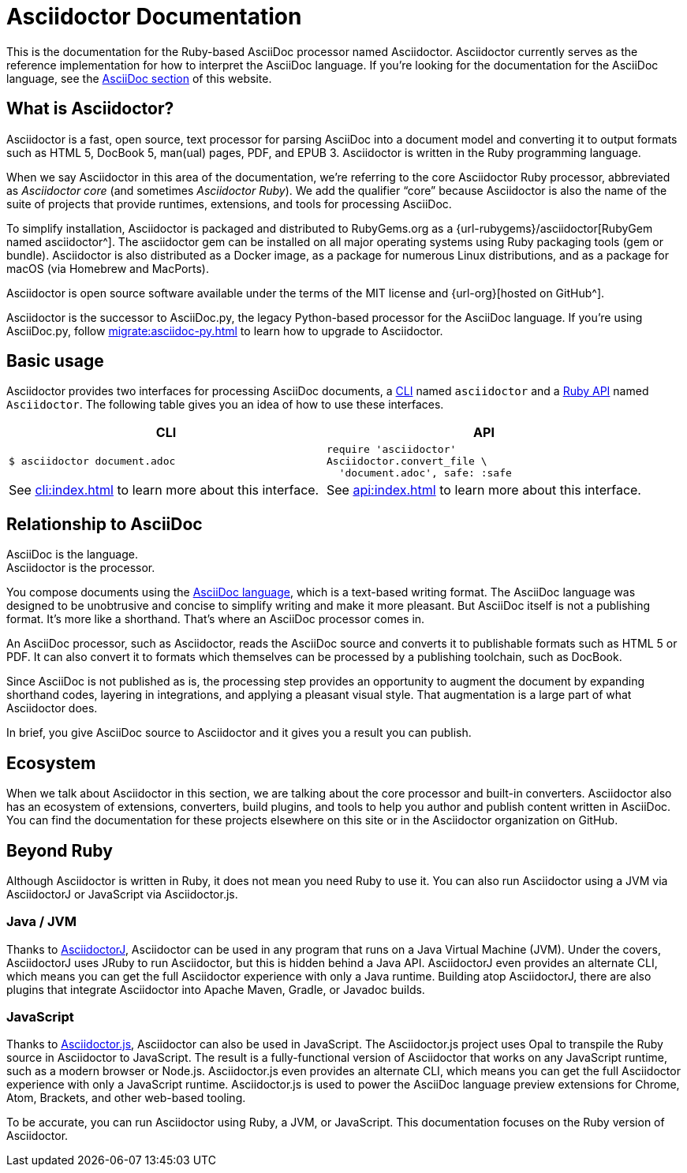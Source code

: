 = Asciidoctor Documentation
:navtitle: Introduction
:description: A brief introduction to Asciidoctor, its ecosystem, its relationship to AsciiDoc, and the language platforms on which it runs.

This is the documentation for the Ruby-based AsciiDoc processor named Asciidoctor.
Asciidoctor currently serves as the reference implementation for how to interpret the AsciiDoc language.
If you're looking for the documentation for the AsciiDoc language, see the xref:asciidoc::index.adoc[AsciiDoc section] of this website.

== What is Asciidoctor?

Asciidoctor is a fast, open source, text processor for parsing AsciiDoc into a document model and converting it to output formats such as [.nowrap]#HTML 5#, [.nowrap]#DocBook 5#, man(ual) pages, PDF, and [.nowrap]#EPUB 3#.
Asciidoctor is written in the Ruby programming language.

//This Ruby library (or gem) is often referred to as the core Asciidoctor processor, or _Asciidoctor core_ for short.
When we say Asciidoctor in this area of the documentation, we're referring to the core Asciidoctor Ruby processor, abbreviated as _Asciidoctor core_ (and sometimes _Asciidoctor Ruby_).
We add the qualifier "`core`" because Asciidoctor is also the name of the suite of projects that provide runtimes, extensions, and tools for processing AsciiDoc.

To simplify installation, Asciidoctor is packaged and distributed to RubyGems.org as a {url-rubygems}/asciidoctor[RubyGem named asciidoctor^].
The asciidoctor gem can be installed on all major operating systems using Ruby packaging tools (gem or bundle).
Asciidoctor is also distributed as a Docker image, as a package for numerous Linux distributions, and as a package for macOS (via Homebrew and MacPorts).

Asciidoctor is open source software available under the terms of the MIT license and {url-org}[hosted on GitHub^].

Asciidoctor is the successor to AsciiDoc.py, the legacy Python-based processor for the AsciiDoc language.
If you're using AsciiDoc.py, follow xref:migrate:asciidoc-py.adoc[] to learn how to upgrade to Asciidoctor.

== Basic usage

Asciidoctor provides two interfaces for processing AsciiDoc documents, a xref:cli:index.adoc[CLI] named `asciidoctor` and a xref:api:index.adoc[Ruby API] named `Asciidoctor`.
The following table gives you an idea of how to use these interfaces.

|===
^|CLI ^|API

a|
 $ asciidoctor document.adoc

a|
[source,ruby]
----
require 'asciidoctor'
Asciidoctor.convert_file \
  'document.adoc', safe: :safe
----

|See xref:cli:index.adoc[] to learn more about this interface.
|See xref:api:index.adoc[] to learn more about this interface.
|===

== Relationship to AsciiDoc

AsciiDoc is the language. +
Asciidoctor is the processor.

You compose documents using the xref:asciidoc::index.adoc[AsciiDoc language], which is a text-based writing format.
The AsciiDoc language was designed to be unobtrusive and concise to simplify writing and make it more pleasant.
But AsciiDoc itself is not a publishing format.
It's more like a shorthand.
That's where an AsciiDoc processor comes in.

//Asciidoctor reads and parses text written in the AsciiDoc syntax, then feeds the parse tree into a set of built-in templates to produce HTML, PDF, DocBook, man page, and other output formats.
//You have the option of writing your own converter or loading Tilt-supported templates to customize the generated output or produce alternative formats.
//Asciidoctor also offers a responsive theme based on Foundation to style the HTML5 output.

An AsciiDoc processor, such as Asciidoctor, reads the AsciiDoc source and converts it to publishable formats such as HTML 5 or PDF.
It can also convert it to formats which themselves can be processed by a publishing toolchain, such as DocBook.

Since AsciiDoc is not published as is, the processing step provides an opportunity to augment the document by expanding shorthand codes, layering in integrations, and applying a pleasant visual style.
That augmentation is a large part of what Asciidoctor does.

In brief, you give AsciiDoc source to Asciidoctor and it gives you a result you can publish.

== Ecosystem

When we talk about Asciidoctor in this section, we are talking about the core processor and built-in converters.
Asciidoctor also has an ecosystem of extensions, converters, build plugins, and tools to help you author and publish content written in AsciiDoc.
You can find the documentation for these projects elsewhere on this site or in the Asciidoctor organization on GitHub.

== Beyond Ruby

Although Asciidoctor is written in Ruby, it does not mean you need Ruby to use it.
You can also run Asciidoctor using a JVM via AsciidoctorJ or JavaScript via Asciidoctor.js.

=== Java / JVM

Thanks to xref:asciidoctorj::index.adoc[AsciidoctorJ], Asciidoctor can be used in any program that runs on a Java Virtual Machine (JVM).
Under the covers, AsciidoctorJ uses JRuby to run Asciidoctor, but this is hidden behind a Java API.
AsciidoctorJ even provides an alternate CLI, which means you can get the full Asciidoctor experience with only a Java runtime.
Building atop AsciidoctorJ, there are also plugins that integrate Asciidoctor into Apache Maven, Gradle, or Javadoc builds.

=== JavaScript

Thanks to xref:asciidoctor.js::index.adoc[Asciidoctor.js], Asciidoctor can also be used in JavaScript.
The Asciidoctor.js project uses Opal to transpile the Ruby source in Asciidoctor to JavaScript.
The result is a fully-functional version of Asciidoctor that works on any JavaScript runtime, such as a modern browser or Node.js.
Asciidoctor.js even provides an alternate CLI, which means you can get the full Asciidoctor experience with only a JavaScript runtime.
Asciidoctor.js is used to power the AsciiDoc language preview extensions for Chrome, Atom, Brackets, and other web-based tooling.

To be accurate, you can run Asciidoctor using Ruby, a JVM, or JavaScript.
This documentation focuses on the Ruby version of Asciidoctor.
